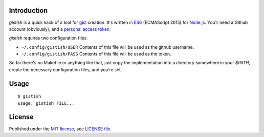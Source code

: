 .. vim: ft=rst sts=2 sw=2 tw=77

.. :Author: Roman Neuhauser
.. :Contact: neuhauser+gistish@sigpipe.cz
.. :Copyright: This document is in the public domain.

.. this file is marked up using reStructuredText
.. lines beginning with ".." are reST directives
.. "foo_" or "`foo bar`_" is a link, defined at ".. _foo" or ".. _foo bar"
.. "::" introduces a literal block (usually some form of code)
.. "`foo`" is some kind of identifier
.. suspicious backslashes in the text ("`std::string`\s") are required for
.. reST to recognize the preceding character as syntax


Introduction
============

`gistish` is a quick hack of a tool for gist_ creation.
It's written in ES6_ (ECMAScript 2015) for `Node.js`_.
You'll need a Github account (obviously), and a `personal
access token`_.

`gistish` requires two configuration files:

* ``~/.config/gistish/USER``
  Contents of this file will be used as the github username.
* ``~/.config/gistish/PASS``
  Contents of this file will be used as the token.

So far there's no Makefile or anything like that, just copy the
implementation into a directory somewhere in your `$PATH`, create
the necessary configuration files, and you're set.

.. _gist: https://gist.github.com/
.. _ES6: https://nodejs.org/en/docs/es6/
.. _Node.js: https://nodejs.org/
.. _personal access token: https://github.com/settings/tokens


Usage
=====

::

  $ gistish
  usage: gistish FILE...


License
=======

Published under the `MIT license`_, see `LICENSE file`_.

.. _MIT license: https://opensource.org/licenses/MIT
.. _LICENSE file: LICENSE
